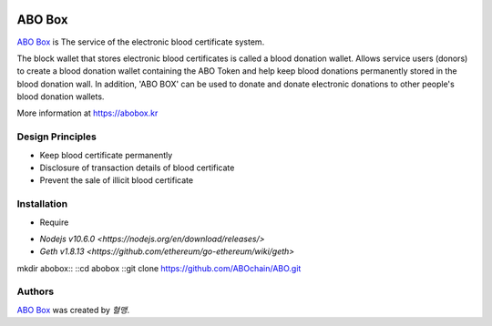 |Nodejs version| |Geth version| |Docs badge| 

*******
ABO Box
*******

`ABO Box <https://abobox.kr>`_ is The service of the electronic blood certificate system.

The block wallet that stores electronic blood certificates is called a blood donation wallet.
Allows service users (donors) to create a blood donation wallet containing the ABO Token and help keep blood donations permanently stored in the blood donation wall.
In addition, 'ABO BOX' can be used to donate and donate electronic donations to other people's blood donation wallets.

More information at https://abobox.kr

Design Principles
=================

*  Keep blood certificate permanently

*  Disclosure of transaction details of blood certificate

*  Prevent the sale of illicit blood certificate

Installation
=======

*  Require

- `Nodejs v10.6.0 <https://nodejs.org/en/download/releases/>`
- `Geth v1.8.13 <https://github.com/ethereum/go-ethereum/wiki/geth>`

mkdir abobox::
::cd abobox
::git clone https://github.com/ABOchain/ABO.git

Authors
=======

`ABO Box <https://abobox.kr>`_ was created by `혈맹`.


.. |Nodejs version| image:: https://img.shields.io/badge/Node.js-v10.6.0-blue.svg
   :target: https://nodejs.org/dist/v10.6.0/docs/api/
.. |Geth version| image:: https://img.shields.io/badge/geth-v1.8.13-blue.svg
   :target: https://github.com/ethereum/go-ethereum/wiki/geth
.. |Docs badge| image:: https://img.shields.io/badge/docs-latest-brightgreen.svg